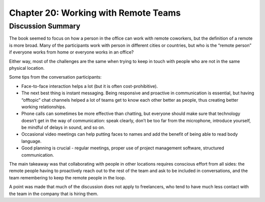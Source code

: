 =====================================
Chapter 20: Working with Remote Teams
=====================================



Discussion Summary
------------------

The book seemed to focus on how a person in the office can work with remote coworkers, but the definition of a remote is more broad. Many of the participants work with person in different cities or countries, but who is the “remote person” if everyone works from home or everyone works in an office?

Either way, most of the challenges are the same when trying to keep in touch with people who are not in the same physical location.

Some tips from the conversation participants:

- Face-to-face interaction helps a lot (but it is often cost-prohibitive). 
- The next best thing is instant messaging. Being responsive and proactive in communication is essential, but having “offtopic” chat channels helped a lot of teams get to know each other better as people, thus creating better working relationships. 
- Phone calls can sometimes be more effective than chatting, but everyone should make sure that technology doesn’t get in the way of communication: speak clearly, don’t be too far from the microphone, introduce yourself, be mindful of delays in sound, and so on.
- Occasional video meetings can help putting faces to names and add the benefit of being able to read body language.
- Good planning is crucial - regular meetings, proper use of project management software, structured communication.

The main takeaway was that collaborating with people in other locations requires conscious effort from all sides: the remote people having to proactively reach out to the rest of the team and ask to be included in conversations, and the team remembering to keep the remote people in the loop.

A point was made that much of the discussion does not apply to freelancers, who tend to have much less contact with the team in the company that is hiring them.
